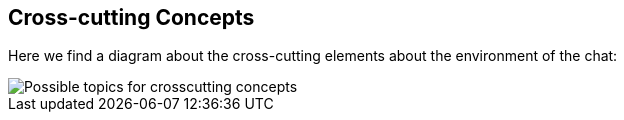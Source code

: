 [[section-concepts]]
== Cross-cutting Concepts

Here we find a diagram about the cross-cutting elements about the environment of the chat:

image::08-Crosscutting-Concepts-Structure-EN.png["Possible topics for crosscutting concepts"]
